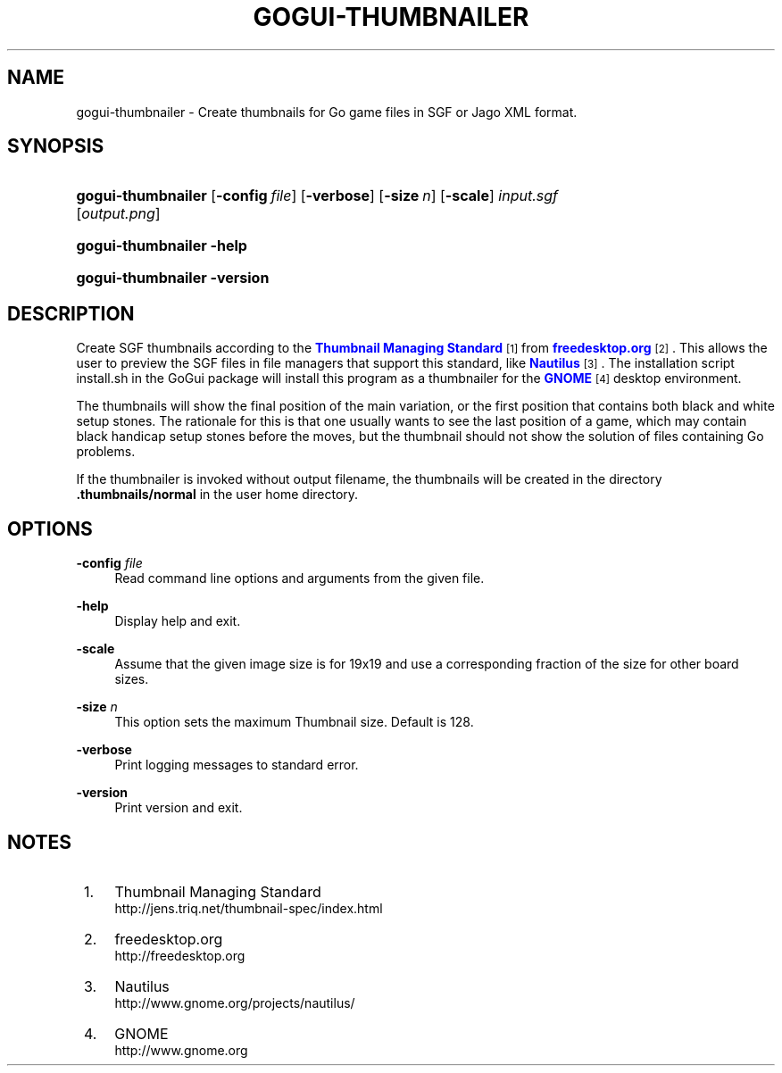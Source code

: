 '\" t
.\"     Title: gogui-thumbnailer
.\"    Author: [FIXME: author] [see http://docbook.sf.net/el/author]
.\" Generator: DocBook XSL Stylesheets v1.76.1 <http://docbook.sf.net/>
.\"      Date: 10/09/2013
.\"    Manual: GoGui Reference
.\"    Source: GoGui 1.4.9
.\"  Language: English
.\"
.TH "GOGUI\-THUMBNAILER" "1" "10/09/2013" "GoGui 1\&.4\&.9" "GoGui Reference"
.\" -----------------------------------------------------------------
.\" * Define some portability stuff
.\" -----------------------------------------------------------------
.\" ~~~~~~~~~~~~~~~~~~~~~~~~~~~~~~~~~~~~~~~~~~~~~~~~~~~~~~~~~~~~~~~~~
.\" http://bugs.debian.org/507673
.\" http://lists.gnu.org/archive/html/groff/2009-02/msg00013.html
.\" ~~~~~~~~~~~~~~~~~~~~~~~~~~~~~~~~~~~~~~~~~~~~~~~~~~~~~~~~~~~~~~~~~
.ie \n(.g .ds Aq \(aq
.el       .ds Aq '
.\" -----------------------------------------------------------------
.\" * set default formatting
.\" -----------------------------------------------------------------
.\" disable hyphenation
.nh
.\" disable justification (adjust text to left margin only)
.ad l
.\" -----------------------------------------------------------------
.\" * MAIN CONTENT STARTS HERE *
.\" -----------------------------------------------------------------
.SH "NAME"
gogui-thumbnailer \- Create thumbnails for Go game files in SGF or Jago XML format\&.
.SH "SYNOPSIS"
.HP \w'\fBgogui\-thumbnailer\fR\ 'u
\fBgogui\-thumbnailer\fR [\fB\-config\fR\ \fIfile\fR] [\fB\-verbose\fR] [\fB\-size\fR\ \fIn\fR] [\fB\-scale\fR]\ \fIinput\&.sgf\fR  [\fIoutput\&.png\fR]
.HP \w'\fBgogui\-thumbnailer\fR\ 'u
\fBgogui\-thumbnailer\fR \fB\-help\fR
.HP \w'\fBgogui\-thumbnailer\fR\ 'u
\fBgogui\-thumbnailer\fR \fB\-version\fR
.SH "DESCRIPTION"
.PP
Create SGF thumbnails according to the
\m[blue]\fBThumbnail Managing Standard\fR\m[]\&\s-2\u[1]\d\s+2
from
\m[blue]\fBfreedesktop\&.org\fR\m[]\&\s-2\u[2]\d\s+2\&. This allows the user to preview the SGF files in file managers that support this standard, like
\m[blue]\fBNautilus\fR\m[]\&\s-2\u[3]\d\s+2\&. The installation script
install\&.sh
in the GoGui package will install this program as a thumbnailer for the
\m[blue]\fBGNOME\fR\m[]\&\s-2\u[4]\d\s+2
desktop environment\&.
.PP
The thumbnails will show the final position of the main variation, or the first position that contains both black and white setup stones\&. The rationale for this is that one usually wants to see the last position of a game, which may contain black handicap setup stones before the moves, but the thumbnail should not show the solution of files containing Go problems\&.
.PP
If the thumbnailer is invoked without output filename, the thumbnails will be created in the directory
\fB\&.thumbnails/normal\fR
in the user home directory\&.
.SH "OPTIONS"
.PP
\fB\-config\fR \fIfile\fR
.RS 4
Read command line options and arguments from the given file\&.
.RE
.PP
\fB\-help\fR
.RS 4
Display help and exit\&.
.RE
.PP
\fB\-scale\fR
.RS 4
Assume that the given image size is for 19x19 and use a corresponding fraction of the size for other board sizes\&.
.RE
.PP
\fB\-size\fR \fIn\fR
.RS 4
This option sets the maximum Thumbnail size\&. Default is 128\&.
.RE
.PP
\fB\-verbose\fR
.RS 4
Print logging messages to standard error\&.
.RE
.PP
\fB\-version\fR
.RS 4
Print version and exit\&.
.RE
.PP

.SH "NOTES"
.IP " 1." 4
Thumbnail Managing Standard
.RS 4
\%http://jens.triq.net/thumbnail-spec/index.html
.RE
.IP " 2." 4
freedesktop.org
.RS 4
\%http://freedesktop.org
.RE
.IP " 3." 4
Nautilus
.RS 4
\%http://www.gnome.org/projects/nautilus/
.RE
.IP " 4." 4
GNOME
.RS 4
\%http://www.gnome.org
.RE
